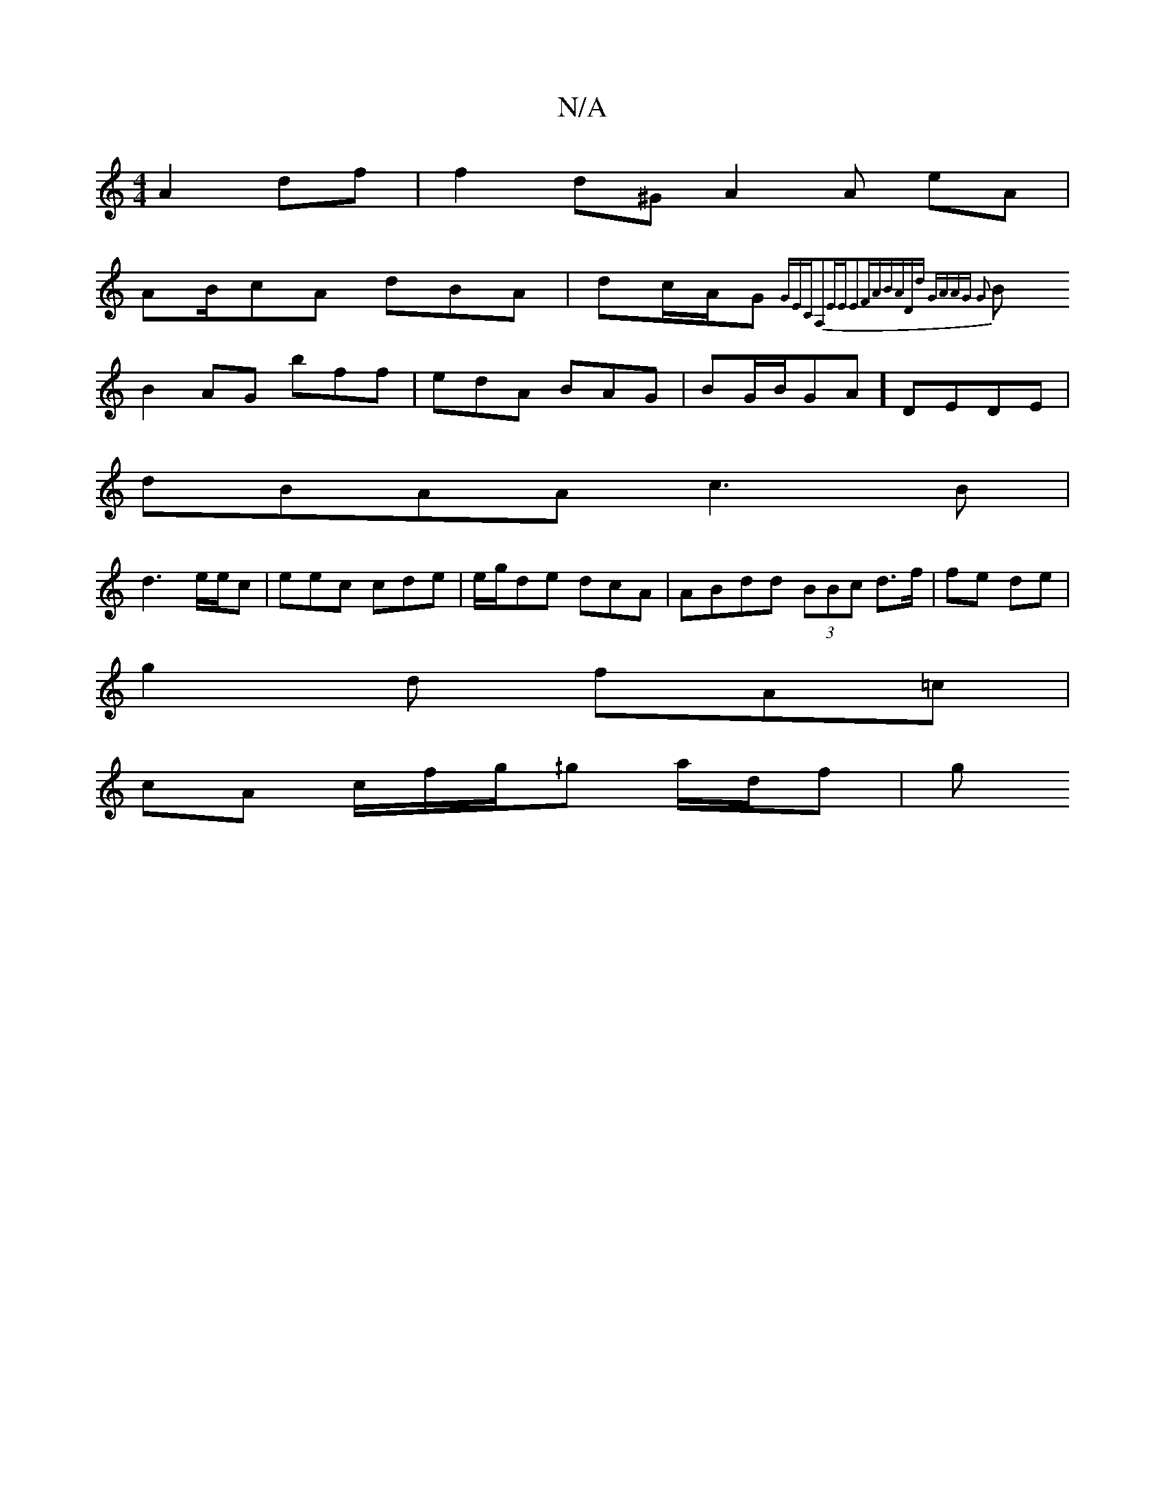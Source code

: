 X:1
T:N/A
M:4/4
R:N/A
K:Cmajor
 A2df | f2d^G A2 A eA|
AB/cA dBA|dc/A/G{GECA,2|EEE2FA|BADd GAAG G2 |
BB2AG bff|edA BAG | BG/B/GA] DEDE |
dBAA c3B|
d3 e/e/c|eec cde|e/g/de dcA| ABdd (3BBc d>f|fe de |
g2 d fA=c |
cA c/f/g/^/g a/d/f |g